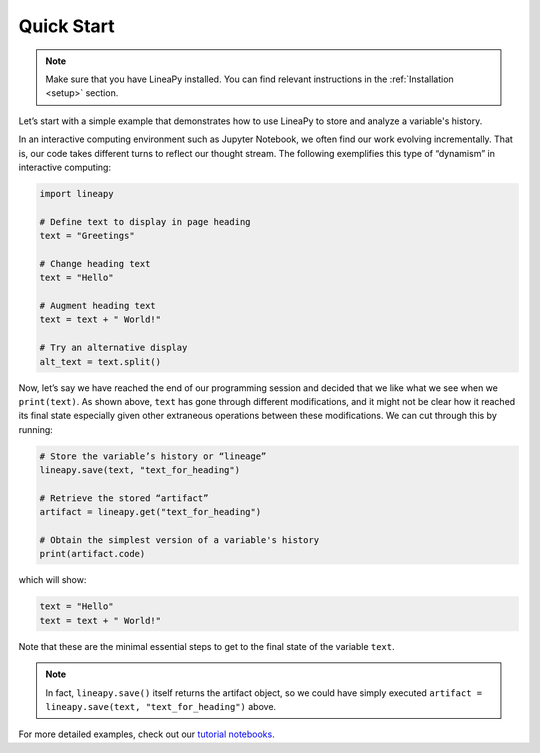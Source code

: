 .. _quickstart:

Quick Start
===========

.. note::
    Make sure that you have LineaPy installed. You can find relevant instructions 
    in the :ref:`Installation <setup>` section.

Let’s start with a simple example that demonstrates how to use LineaPy to store and
analyze a variable's history.

In an interactive computing environment such as Jupyter Notebook, we often find our work
evolving incrementally. That is, our code takes different turns to reflect our thought stream.
The following exemplifies this type of “dynamism” in interactive computing:

.. code:: python

    import lineapy

    # Define text to display in page heading
    text = "Greetings"

    # Change heading text
    text = "Hello"

    # Augment heading text
    text = text + " World!"

    # Try an alternative display
    alt_text = text.split()

Now, let’s say we have reached the end of our programming session and decided that we like
what we see when we ``print(text)``. As shown above, ``text`` has gone through different
modifications, and it might not be clear how it reached its final state especially given other
extraneous operations between these modifications. We can cut through this by running:

.. code:: python

    # Store the variable’s history or “lineage”
    lineapy.save(text, "text_for_heading")

    # Retrieve the stored “artifact”
    artifact = lineapy.get("text_for_heading")

    # Obtain the simplest version of a variable's history
    print(artifact.code)

which will show:

.. code:: python

    text = "Hello"
    text = text + " World!"

Note that these are the minimal essential steps to get to the final state of the variable ``text``.

.. note::
    In fact, ``lineapy.save()`` itself returns the artifact object, so we could have simply
    executed ``artifact = lineapy.save(text, "text_for_heading")`` above.

For more detailed examples, check out our `tutorial notebooks <https://github.com/LineaLabs/lineapy/tree/main/examples>`_.
